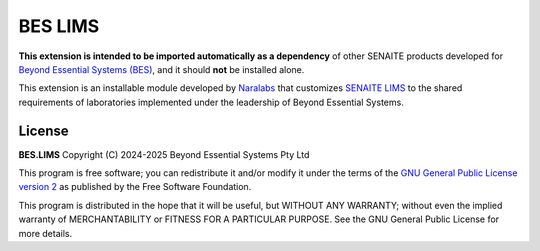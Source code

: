 BES LIMS
========

**This extension is intended to be imported automatically as a dependency** of
other SENAITE products developed for `Beyond Essential Systems (BES)`_, and it
should **not** be installed alone.

This extension is an installable module developed by `Naralabs`_ that
customizes `SENAITE LIMS`_ to the shared requirements of laboratories
implemented under the leadership of Beyond Essential Systems.


License
-------

**BES.LIMS** Copyright (C) 2024-2025 Beyond Essential Systems Pty Ltd

This program is free software; you can redistribute it and/or modify it under
the terms of the `GNU General Public License version 2`_ as published
by the Free Software Foundation.

This program is distributed in the hope that it will be useful,
but WITHOUT ANY WARRANTY; without even the implied warranty of
MERCHANTABILITY or FITNESS FOR A PARTICULAR PURPOSE. See the
GNU General Public License for more details.


.. Links

.. _Beyond Essential Systems (BES): https://www.bes.au/
.. _Naralabs: https://naralabs.com
.. _SENAITE LIMS: https://www.senaite.com
.. _GNU General Public License version 2: https://www.gnu.org/licenses/old-licenses/gpl-2.0.txt
